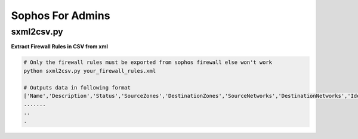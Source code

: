 Sophos For Admins
===================


======================
sxml2csv.py
======================
**Extract Firewall Rules in CSV from xml**

.. code-block:: language

   # Only the firewall rules must be exported from sophos firewall else won't work
   python sxml2csv.py your_firewall_rules.xml
   
   # Outputs data in following format
   ['Name','Description','Status','SourceZones','DestinationZones','SourceNetworks','DestinationNetworks','Identity','Action','LogTraffic','MatchIdentity','WebFilter','ApplicationControl']
   .......
   ..
   .
